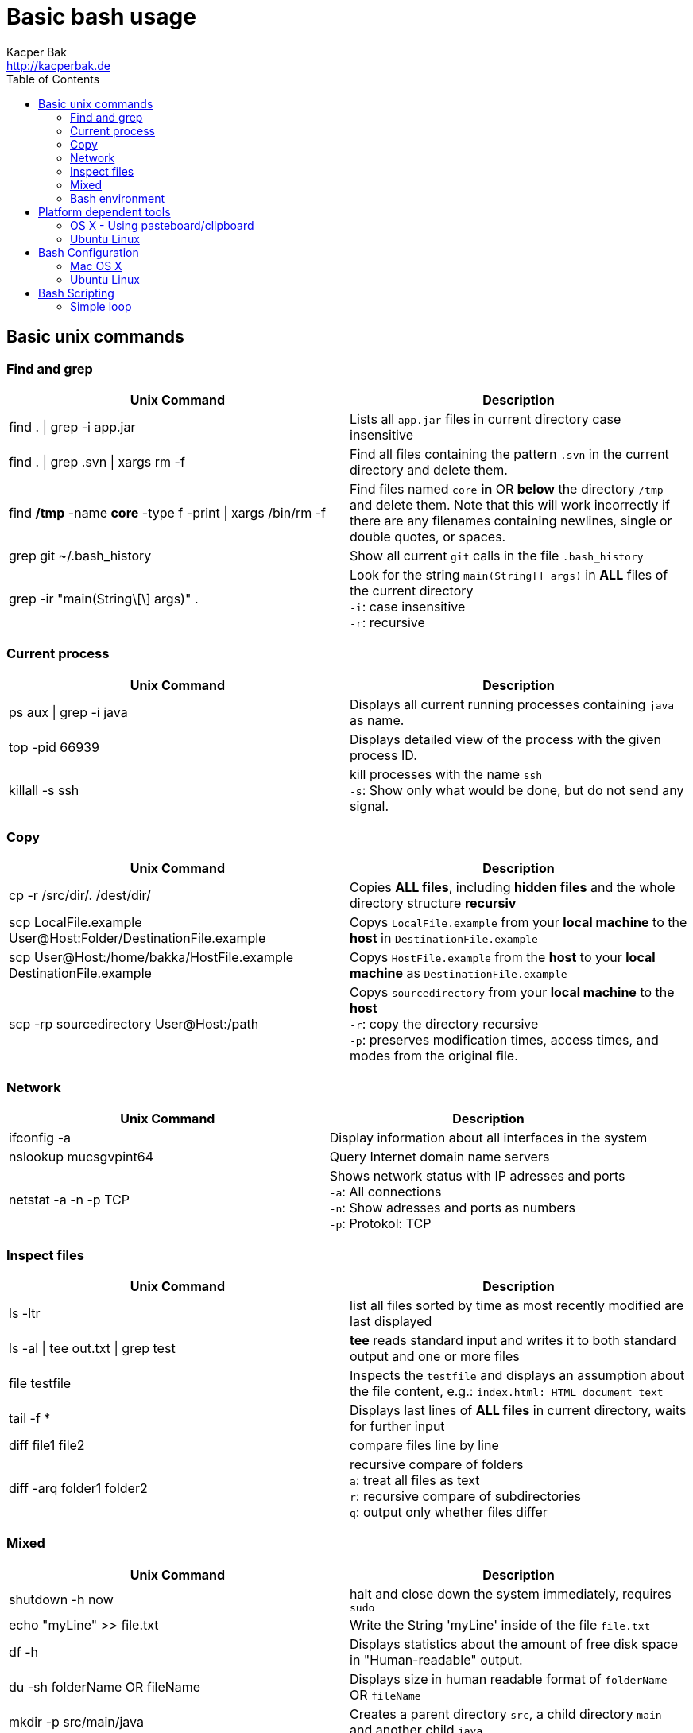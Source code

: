 = Basic bash usage
Kacper Bak <http://kacperbak.de>
:toc:

:author: Kacper Bak
:homepage: http://kacperbak.de
:imagesdir: ./img
:docinfo1: docinfo-footer.html

== Basic unix commands

=== Find and grep
[cols="1,1" options="header"]
|===

|Unix Command
|Description

|find . \| grep -i app.jar
|Lists all `app.jar` files in current directory case insensitive

|find . \| grep .svn \| xargs  rm -f
|Find all files containing the pattern `.svn` in the current directory and delete them.

|find */tmp* -name *core* -type f -print \| xargs /bin/rm -f
|Find files named `core` *in* OR *below* the directory `/tmp` and delete them. Note that this will work incorrectly if there are any filenames containing newlines, single or double quotes, or spaces.

|grep git ~/.bash_history
|Show all current `git` calls in the file `.bash_history`

|grep -ir "main(String\[\] args)" .
|Look for the string `main(String[] args)` in *ALL* files of the current directory +
`-i`: case insensitive +
`-r`: recursive

|===

=== Current process
[cols="1,1" options="header"]
|===

|Unix Command
|Description

|ps aux \| grep -i java
|Displays all current running processes containing `java` as name.

|top -pid 66939
|Displays detailed view of the process with the given process ID.

|killall -s ssh
|kill processes with the name `ssh` +
`-s`:  Show only what would be done, but do not send any signal.

|===

=== Copy
[cols="1,1" options="header"]
|===

|Unix Command
|Description

|cp -r /src/dir/. /dest/dir/
|Copies *ALL files*, including *hidden files* and the whole directory structure *recursiv*

|scp LocalFile.example User@Host:Folder/DestinationFile.example
|Copys `LocalFile.example` from your *local machine* to the *host* in `DestinationFile.example`

|scp User@Host:/home/bakka/HostFile.example DestinationFile.example
|Copys `HostFile.example` from the *host* to your *local machine* as `DestinationFile.example`

|scp -rp sourcedirectory User@Host:/path
|Copys `sourcedirectory` from your *local machine* to the *host* +
`-r`: copy the directory recursive +
`-p`: preserves modification times, access times, and modes from the original file.

|===

=== Network
[cols="1,1" options="header"]
|===

|Unix Command
|Description

|ifconfig -a
|Display information about all interfaces in the system

|nslookup mucsgvpint64
|Query Internet domain name servers

|netstat -a -n -p TCP
|Shows network status with IP adresses and ports +
`-a`: All connections +
`-n`: Show adresses and ports as numbers +
`-p`: Protokol: TCP
|===

=== Inspect files
[cols="1,1" options="header"]
|===

|Unix Command
|Description

|ls -ltr
|list all files sorted by time as most recently modified are last displayed

|ls -al \| tee out.txt \| grep test
|*tee* reads standard input and writes it to both standard output and one or more files

|file testfile
|Inspects the `testfile` and displays an assumption about the file content, e.g.: `index.html: HTML document text`

|tail -f *
|Displays last lines of *ALL files* in current directory, waits for further input

|diff file1 file2
|compare files line by line

|diff -arq folder1 folder2
|recursive compare of folders +
`a`: treat all files as text +
`r`: recursive compare of subdirectories +
`q`: output only whether files differ

|===

=== Mixed
[cols="1,1" options="header"]
|===

|Unix Command
|Description

|shutdown -h now
|halt and close down the system immediately, requires `sudo`


|echo "myLine" >> file.txt
|Write the String 'myLine' inside of the file `file.txt`

|df -h
|Displays statistics about the amount of free disk space in "Human-readable" output.

|du -sh folderName OR fileName
|Displays size in human readable format of `folderName` OR `fileName`

|mkdir -p src/main/java
|Creates a parent directory `src`, a child directory `main` and another child `java`

|chown -R bakka /home/bakka
|Change ownership of directory `/home/bakka` to user `bakka` ALL including files and subdirectories are affected.

|tar zxfv file.tar.gz
|*tar* process stream files +
`z`: uncompress gunzip +
`x`: extraxt +
`f`: force overwrite existing +
`v`: verbose

|===

=== Bash environment
[cols="1,1" options="header"]
|===

|Unix Command
|Description

|printenv
|List ALL environment variables

|whereis ssh
|locate the program `ssh`

|===


== Platform dependent tools

=== OS X - Using pasteboard/clipboard

[cols="1,1" options="header"]
|===

|Command
|Description

|pwd \| pbcopy
|(1) Copies current directory inside the clipboard

|cd \`pbpaste`
|(2) changes directory to the value inside clipboard

|===

=== Ubuntu Linux

[cols="1,1" options="header"]
|===
|Linux Command
|Description

|dpkg -i package.deb
|Installs debian package `package.deb`, requires `sudo`

|apt-get update
|Update debian package list

|apt-get install ExmpPackage
|Installs `ExmpPackage`

|apt-get remove ExmpPackage
|Removes `ExmpPackage`

|apt-get purge ExmpPackage
|Removes `ExmpPackage` and wipeouts any configuration
|===

== Bash Configuration

=== Mac OS X
* http://apple.stackexchange.com/questions/71101/how-do-i-make-%E2%8C%98%E2%86%90-and-%E2%8C%98%E2%86%92-work-for-home-end-combo-for-terminal[move cursor to beginning of line | move cursor to end of line]

=== Ubuntu Linux

[cols="1,1"]
|===

|export PS1='\u@\h:\W$ '
|Prompt shows only current directory in ubuntu-bash.

|===

== Bash Scripting
=== Simple loop

[cols="1,1"]
|===

|for i in *.jpg; do mv "$i" "my.$i"; done
|Loop: for each file that end with `jpg` rename the file to the current name with the prefix `my.`

|===

